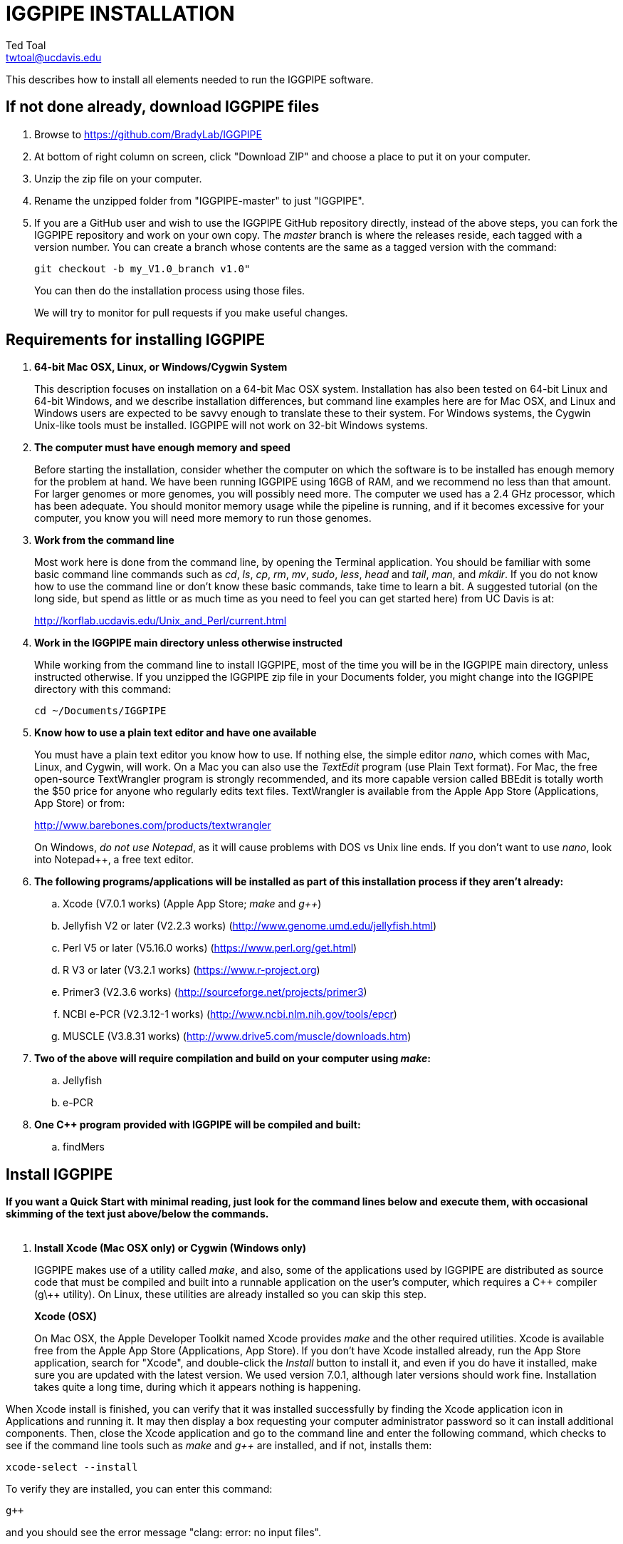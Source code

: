 IGGPIPE INSTALLATION
====================
Ted Toal <twtoal@ucdavis.edu>

This describes how to install all elements needed to run the IGGPIPE software.

*If not done already, download IGGPIPE files*
---------------------------------------------
. Browse to https://github.com/BradyLab/IGGPIPE
. At bottom of right column on screen, click "Download ZIP" and choose a place to
put it on your computer.
. Unzip the zip file on your computer.
. Rename the unzipped folder from "IGGPIPE-master" to just "IGGPIPE".
. If you are a GitHub user and wish to use the IGGPIPE GitHub repository directly,
instead of the above steps, you can fork the IGGPIPE repository and work on your own
copy. The 'master' branch is where the releases reside, each tagged with a version
number. You can create a branch whose contents are the same as a tagged version
with the command:
+
--

  git checkout -b my_V1.0_branch v1.0" 

You can then do the installation process using those files.

We will try to monitor for pull requests if you make useful changes.
--

*Requirements for installing IGGPIPE*
-------------------------------------
. *64-bit Mac OSX, Linux, or Windows/Cygwin System*
+
--
This description focuses on installation on a 64-bit Mac OSX system.  Installation
has also been tested on 64-bit Linux and 64-bit Windows, and we describe installation
differences, but command line examples here are for Mac OSX, and Linux and Windows
users are expected to be savvy enough to translate these to their system. For
Windows systems, the Cygwin Unix-like tools must be installed.
IGGPIPE will not work on 32-bit Windows systems.
--

. *The computer must have enough memory and speed*
+
--
Before starting the installation, consider whether the computer on which the
software is to be installed has enough memory for the problem at hand. We have
been running IGGPIPE using 16GB of RAM, and we recommend no less than that amount.
For larger genomes or more genomes, you will possibly need more. The computer we
used has a 2.4 GHz processor, which has been adequate. You should monitor memory
usage while the pipeline is running, and if it becomes excessive for your computer,
you know you will need more memory to run those genomes.
--

. *Work from the command line*
+
--
Most work here is done from the command line, by opening the Terminal application.
You should be familiar with some basic command line commands such as 'cd', 'ls',
'cp', 'rm', 'mv', 'sudo', 'less', 'head' and 'tail', 'man', and 'mkdir'.
If you do not know how to use the command line or don't know these basic commands,
take time to learn a bit. A suggested tutorial (on the long side, but spend as
little or as much time as you need to feel you can get started here) from UC Davis
is at:

http://korflab.ucdavis.edu/Unix_and_Perl/current.html
--

. *Work in the IGGPIPE main directory unless otherwise instructed*
+
--
While working from the command line to install IGGPIPE, most of the time you will
be in the IGGPIPE main directory, unless instructed otherwise. If you unzipped
the IGGPIPE zip file in your Documents folder, you might change into the IGGPIPE
directory with this command:

  cd ~/Documents/IGGPIPE
--

. *Know how to use a plain text editor and have one available*
+
--
You must have a plain text editor you know how to use.  If nothing else, the
simple editor 'nano', which comes with Mac, Linux, and Cygwin, will work. On
a Mac you can also use the 'TextEdit' program (use Plain Text format).  For Mac,
the free open-source TextWrangler program is strongly recommended, and its more
capable version called BBEdit is totally worth the $50 price for anyone who
regularly edits text files.  TextWrangler is available from the Apple App Store
(Applications, App Store) or from:

http://www.barebones.com/products/textwrangler

On Windows, 'do not use Notepad', as it will cause problems with DOS vs Unix line
ends.  If you don't want to use 'nano', look into Notepad++, a free text editor.
--

. *The following programs/applications will be installed as part of this installation
process if they aren't already:*
+
--
.. Xcode (V7.0.1 works) (Apple App Store; 'make' and 'g++')
.. Jellyfish V2 or later (V2.2.3 works) (http://www.genome.umd.edu/jellyfish.html)
.. Perl V5 or later (V5.16.0 works) (https://www.perl.org/get.html)
.. R V3 or later (V3.2.1 works) (https://www.r-project.org)
.. Primer3 (V2.3.6 works) (http://sourceforge.net/projects/primer3)
.. NCBI e-PCR (V2.3.12-1 works) (http://www.ncbi.nlm.nih.gov/tools/epcr)
.. MUSCLE (V3.8.31 works) (http://www.drive5.com/muscle/downloads.htm)
--

. *Two of the above will require compilation and build on your computer using 'make':*
+
--
.. Jellyfish
.. e-PCR
--

. *One C++ program provided with IGGPIPE will be compiled and built:*
+
--
.. findMers
--

*Install IGGPIPE*
-----------------

*If you want a Quick Start with minimal reading, just look for the command lines
below and execute them, with occasional skimming of the text just above/below the
commands.*
{zwsp} +
{zwsp} +

. *Install Xcode (Mac OSX only) or Cygwin (Windows only)*
+
--
IGGPIPE makes use of a utility called 'make', and also, some of the applications used
by IGGPIPE are distributed as source code that must be compiled and built into a runnable
application on the user's computer, which requires a C\++ compiler (g\++ utility). On
Linux, these utilities are already installed so you can skip this step.

*Xcode (OSX)*::
+
--
On Mac OSX, the Apple Developer Toolkit named Xcode provides 'make' and the other
required utilities.  Xcode is available free from the Apple App Store
(Applications, App Store).  If you don't have Xcode installed already, run the App Store
application, search for "Xcode", and double-click the 'Install' button to install it,
and even if you do have it installed, make sure you are updated with the latest version.
We used version 7.0.1, although later versions should work fine.
Installation takes quite a long time, during which it appears nothing is happening.

When Xcode install is finished, you can verify that it was installed successfully
by finding the Xcode application icon in Applications and running it.  It may then
display a box requesting your computer administrator password so it can install
additional components. Then, close the Xcode application and go to the command line
and enter the following command, which checks to see if the command line tools such
as 'make' and 'g++' are installed, and if not, installs them:

  xcode-select --install

To verify they are installed, you can enter this command:

  g++

and you should see the error message "clang: error: no input files".
{zwsp} +
{zwsp} +
--

*Cygwin (Windows)*::
+
--
On Windows, the open source Cygwin tools environment provides 'make' and the other
required utilities.  If you don't already have Cygwin installed, it is available
from:

  https://www.cygwin.com

You should follow the instructions there for installation of Cygwin.  Make sure
you set the Cygwin installer so as to install:

.. Perl
.. Make - found under Devel (or just install all of Devel)
.. Editors (for nano editor)
.. bash - found under Shells

Many of these will be installed by default and the values will not need to be changed.
To install a package, click the circle with arrows until it changes to a version number.
This may not be a complete list of all the packages that need to be installed.
Be watchful for command failures due to packages not having been installed, and
if you find such a case, re-run the Cygwin installer and change the package you
want from 'skip' to 'install'.

Although the R language is required for IGGPIPE, the version of R installed by
Cygwin (available under the science category) will not be sufficient,
and correct R installation instructions are given in a later step.
{zwsp} +
{zwsp} +
--
--

[start=2]
. *Change to IGGPIPE directory*
+
--
Work from the command line from this point onwards. In OSX, the Terminal program in
the Utilities folder gives you the command line, while under Windows/Cygwin, the
Cygwin command line is the place to work.

Start by changing the current directory to the IGGPIPE directory where you
downloaded the IGGPIPE files:

  cd whatever/IGGPIPE
--

. *Copy allPathParameters.template file to new file allPathParameters.ours*
+
--
A variety of applications must be installed. Before installing them, you should
prepare a text file for editing. There is a text file in the IGGPIPE main
directory that contains tool path settings for running IGGPIPE:
allPathParameters.template.

The file provides settings of paths where applications have been installed, and
related settings. To make your own version of this file containing your own
application paths, copy the file to a new filename, replacing ".template" with
".ours":

  cp allPathParameters.template allPathParameters.ours
--

. *Open the allPathParameters.ours file in a plain text editor*
+
--
Open the new allPathParameters.ours file created above in your plain text editor
for editing. If you are in a hurry, you don't need to go through the whole file,
but simply need to set the parameters shown at the start of the file, up to the
comment that indicates you are at the end of the quick start section.

For example, if your text editor is nano, you might use this
command line to open your editor to edit the template file:

  nano allPathParameters.ours

Under Windows, don't use Notepad as it will cause problems with DOS versus Unix line ends.
{zwsp} +
{zwsp} +
--

. *Set WD to your IGGPIPE directory in the allPathParameters.ours file*
+
--
Find the WD parameter in the allPathParameters.ours file, which looks like:

  WD := $(BRADYLAB)/Genomes/kmers/IGGPIPE

Change the assigned value to the path of your IGGPIPE directory (where you unzipped
the IGGPIPE files).  You can find the correct path to use by changing into the
IGGPIPE directory (already done above) and entering this command:

  pwd

Under Cygwin on Windows, this command will also work:

  cygpath -am .

(note the '.' for current directory)

For example, maybe your WD assignment would look like this:

  WD := /Users/johndoe/Documents/IGGPIPE
--

. *Install Jellyfish*
+
--
Jellyfish is a free open-source bioinformatics application that searches FASTA
sequence files for k-mers of a specified size and writes them to a file. IGGPIPE
uses Jellyfish to extract unique (occurring once) k-mers from the genome sequences
being used.  You may already have Jellyfish installed, and if so you want to check
its version number.  Here is the command to see if it is installed and check the
version:

  jellyfish --version

Assuming you do not have it installed, or you have a version older than 2.2.3,
you must do an installation.  You can find the Jellyfish at:

  http://www.genome.umd.edu/jellyfish.html

We chose the "latest source and binaries" link, then downloaded the .tar.gz file.
Double-click this file in Finder, in the Downloads folder, and it unpacks
to produce a jellyfish folder.  We chose to move this folder to a directory named
'src' under our user root directory:

  cd ~
  pwd
  mkdir src
  cp Downloads/jellyfish-2.2.3 src

This version of IGGPIPE was tested with Jellyfish version 2.2.3.  Newer versions should
work as well. 'Older versions will not work, because Jellyfish changed its output file
names. They used to end with "_0" but no longer do!'

Now the Jellyfish program must be configured, then compiled into an application,
then installed on your computer.


*Configure*::
+
--
To configure the Jellyfish build components on OSX, Linux, or Windows/Cygwin:

  (change into Jellyfish directory)
  ./configure

The command worked without error on Linux and Windows, but an error occurred on OSX:

  config.status: error: cannot find input file: `tests/compat.sh.in'

We ignored this error and continued on with the installation, and it worked fine.
{zwsp} +
{zwsp} +
--

*Compile*::
+
--
To compile Jellyfish on OSX, Linux, or Windows/Cygwin:

  (change into Jellyfish directory)
  make

The 'make' command worked without error on OSX and Linux, but compile errors ("impossible
constraint" errors) occurred on Windows. Also, the Jellyfish installation README file
said that this would not work on OSX, although it did work for us.

We fixed the Windows compile errors by editing file 'file_header.hpp'
and adding the following lines 'after #include <jellyfish/rectangular_binary_matrix.hpp>':

..........................
namespace std {
    #include <sstream>

    template <typename T>
    std::string to_string(T value)
      {
      //create an output string stream
      std::ostringstream os ;

      //throw the value into the string stream
      os << value ;

      //convert the string stream into a string and return
      return os.str() ;
      }

    template std::string to_string<long long int>(long long int); // instantiate with long long int
}
..........................

That allowed the 'make' to succeed under Windows.

The Jellyfish README says the following about compilation under OSX, despite the fact
that we were able to compile successfully:

..........................
To install on Mac OS X: Jellyfish 2.0 does not compile with Apple's
Xcode GCC 4.2. Instead, the easiest thing to do is to install GCC 4.8
using MacPorts (http://www.macports.org) using the following commands:

        sudo port install gcc48
        sudo port install gcc_select
        sudo port select -set gcc mp-gcc48

The first command installs GCC version 4.8. The third command makes
that version of GCC the default, and the second installs a package that
makes the third command work. After the above, you should be able to
run './configure ; make' as normal.
..........................

You may have to do some work here to get Jellyfish compiled on your OSX system, but
then again you might be lucky like we were.
{zwsp} +
{zwsp} +
--

*Install*::
+
--
To install the Jellyfish program after compiling it, use this command:

  sudo make install

The 'sudo' command prompts for a password.  Enter your computer's administrator
password.  On Windows/Cygwin, leave 'sudo' off the above command.

The 'make install' command places the Jellyfish program in the PATH variable so
that the program can be run with the command 'jellyfish'. (Sometimes it is necessary
to log out and back in for a PATH change to take effect). Rerun the "jellyfish --version"
command to verify that Jellyfish is installed.

The parameter CMD_JELLYFISH in the allPathParameters.ours file is already set to
'jellyfish', which is the command needed to run the Jellyfish program. You
shouldn't need to change it.

Also, you shouldn't need to change the parameter JELLYFISH_HASH_SIZE. The value
that is set for it already will usually work fine.  However, if you
are using a computer with lots of memory, you may want to change the value to take
advantage of that.  It can be especially helpful if you are working with k-mer sizes
or genome sizes that produce lots more than 25 million k-mers.
--
{zwsp} +
--

. *Install Perl*
+
--
Perl is a programming language used by IGGPIPE. Using it requires a Perl interpreter
application on your computer. The Mac OSX system comes with a Perl interpreter
already installed, and this should be sufficient. This version of IGGPIPE was
tested with Perl version 5.16.0, although later versions, and earlier V5 versions,
will probably be fine. You can find out if you already have Perl installed and what
its version is with this command:

  perl --version

If you do not have Perl installed or if the version is older than V5, you must
install it, so look for it here:

  https://www.perl.org/get.html

Explicit installation instructions are not given here.  Follow the instructions
provided in the downloaded installation package, then re-run the "perl --version"
command to verify that it is installed. Sometimes it may be necessary to log out
and log back in so that the Perl location can be added to the PATH, before the
command will work.

The parameter CMD_PERL in the allPathParameters.ours file is already set to
'perl', which is the command needed to run the Perl program. You shouldn't need
to change it.
{zwsp} +
{zwsp} +
--

. *Install R*
+
--
R is a programming language used by IGGPIPE. Using it requires that the R programming
environment be installed on your computer. This version of IGGPIPE was tested with R
version 3.2.1, although later versions, and earlier V3 versions, will probably be
fine. You can find out if you already have R installed and what its version is
with this command, which invokes the command line version of the R interpreter:

  Rscript --version

If you do not have R installed, or have it installed but want to update to a newer
version number, look for it here:

  https://www.r-project.org

Explicit installation instructions for R are not given here.  Follow the instructions
provided in the downloaded installation package, then re-run the "Rscript --version"
command to verify that it is installed.

Windows presented a separate problem.  If R is installed under the "Program Files"
directory, which is the default for the R installer, an error occurred with the
message 'Error: could not find function "dir.exists"'.  The only way we could
find around this problem was to 'reinstall R' under a different directory, such
as under the 'cygwin' directory, or any directory that has no SPACE character
in the directory path.  If you are working with Windows, install or reinstall R
in such a directory, installing the Windows R binary using the regular R Windows
installer.  For example, we installed into directory C:/cygwin64/home/username/bin/

IGGPIPE does not use any extra R packages.

The parameter CMD_RSCRIPT in the allPathParameters.ours file is already set to
'Rscript', which is the command needed to run the Rscript program. You shouldn't
need to change it, UNLESS you are running Windows.  For Windows, set CMD_RSCRIPT
to the full path to Rscript.exe.  The correct path to use can be obtained by
changing into directory containing Rscript.exe and entering the commands:

  readlink -f primer3_core.exe
  cygpath -am  (output from readlink command above)

The 'readlink' command produces a path as output, and you put that path as the
argument to the 'cygpath' command, and it produces a path whose output is the
value to assign to CMD_RSCRIPT parameter. The 'readlink' command path would
probably also work.
{zwsp} +
{zwsp} +
--

. *Install Primer3*
+
--
Primer3 is a classic bioinformatics application that generates primers from
sequence data.  It is used by IGGPIPE to generate primers for candidate IGG
markers, so it must be installed on your computer. This version of IGGPIPE was
tested with Primer3 version 2.3.6, although later versions and earlier V2
versions will probably be fine. You probably know if you already have
Primer3 installed. If you don't know that you do, then you should install
it. Look for it here:

  http://sourceforge.net/projects/primer3

It comes pre-built for OSX and Windows but may need to be compiled for Linux.
Make sure you download the correct version (primer3, not primer3plus). Put the
downloaded directory wherever you want on your computer. The file named
primer3_core (primer3_core.exe on Windows) in the root directory of the
downloaded package is the executable program file.  In Windows it is necessary
to change the file to be executable, with this command:

  chmod u+x primer3_core.exe

Now assign the parameter "CMD_PRIMER3CORE" in the allPathParameters.ours
file, for example:

  CMD_PRIMER3CORE := ~/Documents/primer3-2.3.6/primer3_core

For Windows, as in the previous step involving Rscript, use 'readlink' and
'cygpath' to get the paths needed, first changing into the directory where
primer3_core.exe is located, then:

  readlink -f e-PCR.exe
  cygpath -am  (output from readlink command above)

A set of files containing thermodynamic settings is provided with the Primer3
installation, in a subdirectory of the main Primer3 directory named 'primer3_config'.
The parameter "DIR_PRIMER3CONFIG" in the allPathParameters.ours file, must be
set to the full path to this directory.  For example:

  DIR_PRIMER3CONFIG := /Users/tedtoal/src/primer3-2.3.6/primer3_config

In Windows, the correct path to use can be obtained by changing into the primer3_config
directory and entering the command:

  cygpath -am
--

. *Install e-PCR*
+
--
e-PCR is an "electronic PCR" application from NCBI that uses primers and sequence
data to do an 'in silico' PCR amplification.  It is used by IGGPIPE to test primers
of candidate IGG markers to see if they generate unique amplicons of the
expected length, so it must be installed on your computer. This version of IGGPIPE
was tested with e-PCR version 2.3.12-1 (-V option displays version 2.3.12, but
downloaded file was 2.3.12-1), although later versions will probably be
fine.

To install e-PCR, look for it here:

  http://www.ncbi.nlm.nih.gov/tools/epcr

The download link uses FTP protocol. Log in as user GUEST with no password.
Look for the latest .zip version or tar.gz, copy the file or folder to your,
computer, and unzip it. Put the unzipped directory wherever you want on your
computer.

In some cases, a binary distribution might be available, so once downloaded, you
should be able to run e-PCR without further ado.  At the time we downloaded version
2.3.12-1, it was only available as source code and it was necessary to run 'make'
to compile and build the program.

Refer to the file 'BUILD.html' in the e-PCR source directory for instructions on
compiling the source.

Under Windows, the program was able to be built with this command:

  make LF64LDFLAGS= LF64CCFLAGS=-DNATIVE_LARGEFILES links depend all OPTIMIZE=6

Under Mac OSX, there were compile failures that required editing of the source code
in order for the 'make' operation to complete successfully. Perhaps these
problems will have been fixed in the version you download (or perhaps a binary
version will be available at the time you download). Test by trying to build e-PCR.
For Mac OSX, the source was compiled by changing into the
directory where the files were unzipped and entering the following command:

  cd e-PCR-2.3.12-1
  make LF64LDFLAGS= LF64CCFLAGS=-DNATIVE_LARGEFILES COMMON_CC_FLAGS=-w

If the 'make' completes without error, there will be a file named "e-PCR" in the
directory, and if you run it, it will display a page full of usage info:

  e-PCR    (Run e-PCR to see if it works)

If you get errors from the 'make' under OSX like we did, here are the changes we
made that allowed the 'make' to succeed:

  .. Edit file mmap.cpp and remove "//" from the start of the line that reads
        "//#include <sstream>"
  .. Edit file minilcs.hpp and insert the following two lines after the line
        that reads "#include <cstring>":

      #include <cstdlib>
      #include <sstream>

Now try the 'make' command again, followed by running "e-PCR":

  make LF64LDFLAGS= LF64CCFLAGS=-DNATIVE_LARGEFILES COMMON_CC_FLAGS=-w
  e-PCR    (Run e-PCR)

The 'make' should succeed and e-PCR should display its usage information, meaning
you are good to go.

Now assign the parameter "CMD_EPCR" in the allPathParameters.ours file, for
example:

  CMD_EPCR := ~/Documents/e-PCR-2.3.12-1/e-PCR

For Windows, as in the previous step, use 'readlink' and 'cygpath' to get the paths
needed, first changing into the directory where e-PCR.exe is located, then:

  readlink -f e-PCR.exe
  cygpath -am  (output from readlink command above)
--

. *Install MUSCLE*
+
--
MUSCLE is an open-domain multiple sequence aligner.  It is used by IGGPIPE only
if you choose to search markers or LCRs for Indels and SNPs by using the 'make IndelsSNPs'
command, so if you don't do that you can skip this step, although you may as
well install it. This version of IGGPIPE was tested with MUSCLE version v.8.31,
although later versions will probably be fine. To install MUSCLE, look for it
here:

  http://www.drive5.com/muscle/downloads.htm

The executable images are already built, so choose the correct download for your
system and download the file, putting it wherever you want on your computer, such
as a bin folder.

Now assign the parameter "CMD_ALIGNER" in the allPathParameters.ours file, for example:

  CMD_ALIGNER := ~/bin/muscle3.8.31_i86darwin64

For Windows, as in the previous step, use 'readlink' and 'cygpath' to get the paths
needed, first changing into the directory where muscle3.8.31_i86win32.exe is
located, then:

  readlink -f muscle3.8.31_i86win32.exe
  cygpath -am  (output from readlink command above)
--

. *Build findMers*
+
--
findMers is a C++ program that is part of IGGPIPE. It takes as input a file full of
k-mers and a genome FASTA file, and produces as output a file of the k-mers with
their genomic position included as additional data columns in the file. It can
also locate all contigs in the genome FASTA file and output a file that lists
the starting position and length of each contig. IGGPIPE uses both of these
functions of findMers to generate a list of common unique k-mers to be analyzed
for LCRs (locally conserved regions). The findMers program must be compiled and
built using 'make'. Its source files are located in the code/cpp/findMers directory.
Change into that directory and enter the command 'make':

  cd code/cpp/findMers
  make
  findMers
  cd ../../..

The 'make' should compile the C++ files in the findMers folder.  It should
complete without error, and there will be a file named
"findMers" in the directory, and when that file is run with the 'findMers'
command shown above following 'make', it will display a page of usage
information. The path to "findMers" is already set correctly in the
allPathParameters.ours file.
{zwsp} +
{zwsp} +
--

. *Test trashing and choose deletion method*
+
--
IGGPIPE uses 'make' to run data through its pipeline. A command can be given to
cause 'make' to delete files that it has generated by running the pipeline.
There are two different ways it can delete files: it can actually delete them,
or it can move them to a trash folder where they can be found and undeleted
if necessary. A script file (code/shell/trash.sh) is provided to move files to
the Mac OSX trash
folder, but for Linux or Windows, you must either modify that script file so
that it will work with your operating system, or choose the other method that
simply deletes files.

You must choose which of these methods you want. Since the trash folder method is
more useful and flexible, it is the default method, but again, on Linux or Windows
you will need to change it or modify trash.sh to work properly.

You select the method by setting the allPathParameters.ours parameter
CMD_DELETE_WHEN_CLEANING to either $(CMD_DELETE) or $(CMD_TRASH). You should
make sure it is set the way you want.  Also, you should
test the shell script that moves files to the trash, to make sure it works. To
do this, use these commands:

  cp help.txt junk.txt
  $SHELL code/shell/trash.sh junk.txt

Now look in the trash can to see if file "junk.txt" is there. If this doesn't work,
you should set the $(CMD_DELETE) method as the delete method:

  CMD_DELETE_WHEN_CLEANING := $(CMD_DELETE)
--

. *Copy primer3settings.default.txt*
+
--
Primer3 uses a settings file to control many of the settings it uses to generate
primers. Several sample settings files come with Primer3, in its root directory.
One of these, *primer3web_v4_0_0_default_settings.txt*, was copied and modified
for use with IGGPIPE. The file is named *primer3settings.default.txt*, in the main
IGGPIPE directory. The following required changes were made to it:

a. P3_FILE_ID was set to a descriptive settings title.
b. PRIMER_EXPLAIN_FLAG was changed from 1 to 0.
c. PRIMER_PRODUCT_SIZE_RANGE was set to a simplified 36-300 (primers are designed
with most intervening DNA sequence removed)
d. PRIMER_NUM_RETURN was changed from 5 to 1.
e. PRIMER_GC_CLAMP was changed from 0 to 1 (optional but recommended).

You need to copy the default settings file to a new file that can be edited by you,
should you want to change Primer3 settings for your needs while keeping a pristine
copy in the original primer3settings.default.txt file.  Copy it to this file name:

  cp primer3settings.default.txt primer3settings.txt

This file copy is all you need to do, IGGPIPE will work with this version,
and this is the required version for running the test of IGGPIPE.

The RUN instructions for IGGPIPE indicate that primer3settings.txt should be
edited if you want to change primer settings for your needs. However, whenever
you want to run the test of IGGPIPE as shown below, you should re-do the above
copy to use the pristine file for testing.
{zwsp} +
{zwsp} +
--

. *Enable Access to FileMerge (optional and Mac only)*
+
--
Parameter settings files (allParameters.* and allPathParameters.*) and
Primer3 settings files (primer3settings.txt) can be edited by the user. You
might at some time wish to see what changes were made to a file by comparing it
to another similar file. The 'diff' command can be used on the command line to
do this. Another program, available on Mac OSX, is 'FileMerge', a great file
comparison and merging tool that comes with Xcode. It is initially
hidden within Xcode, but you can put it in your dock to make it more easily
accessible.

To run FileMerge, start Xcode, then on the menu choose Xcode,
Open Developer Tool, FileMerge.  When it opens up, find its icon on the dock
and set it to stay put in the dock, then you can close Xcode and in the future
get to it directly from the dock.

When you run FileMerge, it prompts for two or three or four file names.
To see an example of use, enter the first two file names, "left" and "right",
setting "left" to allParameters.template and "right" to allParameters.test,
then click "Compare". You will see a comparison of the two files, with the
differences clearly shown. If you wanted to incorporate changes from one of
these files into the other, you can do this easily by using the up/down arrow
keys to go through the differences one
by one, and use the left/right arrow keys to select whether you want the left or
right side file text in the output, and you can also click in the box on the
bottom that shows the merged text and edit it; when finished you can save the
merged text to a new file or overwrite one of the two compared files, using
File, Save Merge. Since we don't want to merge these files, exit FileMerge
without saving anything.
{zwsp} +
{zwsp} +
--

. *Run IGGPIPE using the test parameters in allParameters.test and check for success*
+
--
Everything is now ready to run the IGGPIPE pipeline. Data for testing it is provided
in the testFASTA folder. This consists of two FASTA files that are truncated versions
of the S. lycopersicum (tomato) and S. pennellii genomes, with only two chromosomes
(1 and 2) and only about 14 Mbp for each one. The parameter file allParameters.test
has parameters set for using these FASTA files and doing the test. It is more-or-less
a copy of the allParameters.template file, modified for testing IGGPIPE.

To test IGGPIPE, from the command line in the IGGPIPE main directory, enter this command:

  make PARAMS=allParameters.test ALL | tee logFiles/makeLog.test.txt

If all goes well, the pipeline will run quickly, and after four or five minutes, it
should finish with the message *ALL files are up to date*.

The 'tee' command routes the piped log output from 'make' to the console and to the
file logFiles/makeLog.test.txt. You can examine this file after the run to see what
specifically happened at each step, for example with this command:

  less logFiles/makeLog.test.txt

Note that the output includes timestamps telling how long each step took to run.

If the pipeline fails, an error message of some kind is displayed, and 'make' stops.
(There is a problem with Windows, where sometimes 'make' does not stop on an error,
but keeps going.  We have not found a way around this.  If this happens to you, you
will need to go back through the output to look for errors.)  If an error occurs,
proceed to the next step, troubleshooting.

If no error occurs, there should be several
files in the output folder "outTestHP11", including files starting with these
prefixes and suffixes (shown in the order that they are produced by the pipeline):

a. LCRs_*.tsv
b. BadKmers_*.tsv
c. IndelGroupsOverlapping_*.tsv
d. IndelGroupsNonoverlapping_*.tsv
e. NonvalidatedMarkers_*.tsv
f. MarkerErrors_*.tsv
g. MarkersOverlapping_*.tsv
h. MarkersNonoverlapping_*.tsv
i. MarkerCounts_*.pdf
j. MarkerDensity_*.png

The MarkersOverlapping_ and MarkersNonoverlapping_ files are the final output files
containing the markers.

The .pdf and .png files should be examined to see how they depict marker counts
and densities.

The tables at the end of the RUN document describe the columns in these tab-separated
data files.

To make sure the pipeline ran correctly, compare the MarkersOverlapping_ file to the
expected result, which is in subdirectory goodTest:

  cmp outTestHP11/MarkersOverlapping_*.tsv goodTest/MarkersOverlapping_*.tsv

This command should not produce any output, indicating the two files are identical.
If it produces output indicating non-identity of the files, you have a problem, so
proceed to the next step, troubleshooting.
{zwsp} +
{zwsp} +
--

. *Troubleshooting*
+
--
A common problem is with file paths. Pay close attention to error messages at the
end before 'make' stops.  Recheck file paths if messages indicate a file could not
be found.  Note that with Windows, which uses "\" rather than "/" to separate
directories in file paths, we found that we could use "/" in all the paths in
the allParameters.ours file and allParameters.test file and it worked fine; we
did not have to use "\" anywhere.

In Windows, if you need to know the path that you should place into a CMD_
variable as the full path to a .exe file, use 'readlink -f (exe filename)'.

Windows gave the most problems, and the most common problem with Windows was in
text file line endings, which under Windows can be either "DOS" or "Unix" line
endings.  IGGPIPE produces files with Unix line endings exclusively, but it
generally tolerates input files with either type of line ending.  Most tools
and programs you might use to examine the files will also tolerate either type
of line ending, but occasionally, a program requires DOS line endings.  Be aware
of this situation during troubleshooting, and consider whether the observed
problem might be one with line endings.  You can determine whether a file has
DOS line endings with the command:

  cat -v filename | head

If the file has DOS line endings, you will see the character ^M at the end of
each line. Otherwise, it has Unix line endings. To convert a file with DOS line
endings to one with Unix line endings:

  tr -d '\r' < filenameDOS > filenameUnix

To convert a file with Unix line endings to one with DOS line endings:

  awk 'sub("$", "\r")' filenameUnix > filenameDOS

Another problem can be program versions.  If you use an older or newer version
of a program than what we used, the pipeline might fail, depending on what the
changes are, or it might produce different output.  Look carefully at version
numbers and check to see if the output differs for any program that has a different
version number than what we used.

If IGGPIPE produces a different marker output file than expected, as indicated by
output being produced by the 'cmp' command shown in the preceding step, you
should do difference testing on other output files.  Each of the files whose
prefixes and suffixes are listed in the previous step have a "good" version of
the file containing the expected results, in folder goodTest.  Each
of those files can be compared to the output IGGPIPE produced when you ran it
using a 'cmp' command to see which ones are good. No output means the files match.
A shell script named 'cmpKeyFiles.sh' is provided that runs 'cmp' on each of these
files. To use it with the allParameters.test output files:

  source code/shell/cmpKeyFiles.sh outTestHP11 goodTest

It will show only a single line of output for each file, saying it compared the file,
if the files match.  If they don't match, you will get a lot of output from the
mismatches.  A single file can be compared with this command, for example to compare
the LCRs_ file:

  cmp outTestHP11/LCRs_*.tsv goodTest/LCRs_*.tsv

If the final output file does not match, but one or more output files do match (starting
with the first file listed in the previous step), then you can tell which step
produced an incorrect result based on which file in the list is the first one that
is incorrect.  The following 'make' steps produce the following output files '(italicized
output files are those available in the goodTest subdirectory for comparison to your files)':

[options="header"]
|===================================================
|'make' command or other command|Produces output file(s)
|a. make PARAMS=myFilename getSeqInfo|GenomeData/*.idlens
|b. make PARAMS=myFilename getContigFile|GenomeData/*.contigs
|c. make PARAMS=myFilename getKmers|Kmers/Kmers_*.kmers
|d. make PARAMS=myFilename kmerStats|Kmers/Kmers_*.stats
|e. make PARAMS=myFilename sortKmers|Kmers/Kmers_*.sorted
|f. make PARAMS=myFilename kmerIsect|Kmers/isect.kmers
|g. make PARAMS=myFilename getGenomicPos|Kmers/Kmers_*.isect
|h. make PARAMS=myFilename mergeKmers|Kmers/Kmers_*.merge
|i. make PARAMS=myFilename getCommonUniqueKmers|Kmers/common.unique.kmers
|j. make PARAMS=myFilename findLCRs|'LCRs_*.tsv, BadKmers_*.tsv'
|k. make PARAMS=myFilename findIndelGroups|'IndelGroupsOverlapping_*.tsv, IndelGroupsNonoverlapping_*.tsv'
|l. make PARAMS=myFilename getDNAseqs|'DNAseqs_*.dnaseqs'
|m. make PARAMS=myFilename findPrimers|'NonvalidatedMarkers_*.tsv'
|n. make PARAMS=myFilename ePCRtesting|'MarkerErrors_*.tsv'
|o. make PARAMS=myFilename removeBadMarkers|'MarkersOverlapping_*.tsv, MarkersNonoverlapping_*.tsv'
|p. make PARAMS=myFilename plotMarkers|'MarkerCounts_*.pdf, MarkerDensity_*.png'
|q. make PARAMS=myFilename IndelsSNPs|'MarkersNonoverlapping_*.indels.tsv, MarkersNonoverlapping_*.snps.tsv'
|r. make PARAMS=myFilename plotIndels|'MarkersNonoverlapping_*.indels.pdf'
|s. Rscript code/R/dotplot.R dotplot.template|'LCRs_*.dotplot.png'
|t. Rscript code/R/annotateFile.R annotate.template|'MarkersAnnotated_*.tsv'
|u. Rscript code/R/annotateFile.R annotate/HP11_isInNearColumn.markers|'MarkersAnnotated_WithInNearFeatures_*.indels.tsv'
|v. Rscript code/R/annotateFile.R annotate/HP11_to_gff3.markers|'MarkersAnnotated_GFF3_*.gff3'
|===================================================

(Note that some of the files listed above are produced by steps to be described below).

Different results between the goodTest directory files and your outTestHP11
directory files might be due to running a software package of a different
version than what we used for testing. For example, a different version of e-PCR
might cause a mismatch starting at file 'MarkerErrors_*.tsv'. Another possibility
to be aware of is that the files may in fact be identical except one might have
Unix line ends and the other might have DOS line ends.
{zwsp} +
{zwsp} +
--

. *Run 'make IndelsSNPs' to align markers and find Indels and SNPs*
+
--
An R program that is NOT run as part of the pipeline when the 'make ... ALL' target
is built, but which can be run using 'make ... IndelsSNPs', is able to read a file of LCRs,
non-overlapping IndelGroups, or non-overlapping Markers, extract the DNA sequences
from the genomes in each LCR or Marker region and align them, then locate all
Indels and SNPs in the aligned sequences and write their positions to an Indels file
and a SNPs file.  The input file to be used is selected with parameter
PATH_INDELS_SNPS_INPUT_FILE in the allParameters.* file.
The program to find Indels and SNPs is called alignAndGetIndelsSNPs.R. Run it as follows:

  make PARAMS=allParameters.test IndelsSNPs

Check that the output files exist with:

  ls outTestHP11/Markers*.indels.tsv
  ls outTestHP11/Markers*.snps.tsv

This should list the files 'outTestHP11/MarkersNonoverlapping_K11k2L100D10_2000A100_2000d10_100N2F0X20V3000W8M3G1.indels.tsv'
and  'outTestHP11/MarkersNonoverlapping_K11k2L100D10_2000A100_2000d10_100N2F0X20V3000W8M3G1.snps.tsv'

You can examine them with Excel or a text editor to see the Indel and SNP data they contain.
{zwsp} +
{zwsp} +
--

. *Run 'make plotIndels' to plot Indel information*
+
--
Another R program that is NOT run as part of the pipeline when the 'make ... ALL' target
is built, but which can be run using 'make ... plotIndels', reads the Indels file produced
by 'make ... IndelsSNPs' and plots information from it in a pdf file. The program is called
plotIndels.R. Run it as follows:

  make PARAMS=allParameters.test plotIndels

Check that the output file exists with:

  ls outTestHP11/Markers*.indels.pdf

This should list the file 'outTestHP11/MarkersNonoverlapping_K11k2L100D10_2000A100_2000d10_100N2F0X20V3000W8M3G1.indels.pdf'

You might want to open it and look at the plots.
{zwsp} +
{zwsp} +
--

. *Run dotplot.R to make a dot plot*
+
--
The LCRs_ file contains a list of common unique k-mers assigned to locally conserved
regions (LCRs), and it can be used to make a dotplot depicting alignment of the two
genomes. The R program dotplot.R is provided to do this. It is driven by a parameter
file, a sample of which has been provided, dotplot.template, that is set for using
the test data produced by running IGGPIPE with allParameters.test. Run dotplot.R
as follows:

  Rscript code/R/dotplot.R dotplot.template

Check that the output file exists with:

  ls outTestHP11/LCRs_*.dotplot.png

This should list the file 'outTestHP11/LCRs_K11k2L100D10_2000.dotplot.png', an image file.
You may want to examine it (e.g. in the OSX Preview app) to see the dot plot.

There are other sample parameter files in subdirectory 'dotplot', although the
parameter file is fairly straightforward and you probably don't need other examples
to work from.
{zwsp} +
{zwsp} +
--

. *Run annotateFile.R to make new files containing annotated marker data in different formats*
+
--
A common need is to add additional annotation information the table of markers. For
example, you might be working with an introgression line population and
wish to annotate each marker with the names of the lines whose introgressions that
marker lies within, along with the marker position relative to the introgression.
Or, you might want to annotate each marker with the ID of the nearest gene and its
distance away. You may also want to change file format, from .tsv (tab-separated)
to .gff3 or .gtf for adding the markers to a browser track. All this can be done with
the R program annotateFile.R that is provided with IGGPIPE. It is driven by a parameter
file, a sample of which has been provided, annotate.template, that is set for using
the test data produced by running IGGPIPE with allParameters.test, along with
additional annotation test data in folder code/R/test_GFFfuncsAndMergeData. Run
annotateFile.R as follows:

  Rscript code/R/annotateFile.R annotate.template

Check that the output file exists with:

  ls outTestHP11/MarkersAnnotated*

This should list file
'MarkersAnnotated_K11k2L100D10_2000A100_2000d10_100N2F0X20V3000W8M3G1.tsv'
in the outTestHP11 folder.
You can examine this file with a text editor or Excel to see the new column that
was added compared to the input file
'MarkersOverlapping_K11k2L100D10_2000A100_2000d10_100N2F0X20V3000W8M3G1.tsv'.

There are other sample parameter files in subdirectory 'annotate' which produce
other types of files or do other types of file data manipulation.  The parameters
can be challenging to set properly, especially when merging data from a separate
file, so these sample files can be helpful. Also, when .gff3 files are used, they
must conform well to the expected GFF3 format else an error is likely to occur.
{zwsp} +
{zwsp} +
--

. *Edit primer3settings.txt (optional)*
+
--
After finishing installation, and prior to any run of IGGPIPE, you may want to
edit primer3settings.txt file and make any changes that are
important for your needs. For example, you might change the parameters that
determine the acceptable 'range of primer Tm values'. If you have several
different setting values you use, you will probably want to keep a directory
of different primer3settings.txt files and copy the needed one prior to each
run of IGGPIPE.

The Primer3 user manual (http://primer3.sourceforge.net/primer3_manual.htm)
describes all the parameters.

An explanation of the sequence data IGGPIPE gives Primer3 in order to generate
primers will be helpful, particularly in understanding the setting of the
parameter PRIMER_PRODUCT_SIZE_RANGE. Since IGGPIPE is making primers to be used
in different genomes with different sequences and sequence lengths between
the two primer sites, it cannot use the typical method of giving Primer3 the
entire sequence between the two primer sites. Instead, IGGPIPE gives Primer3
the concatenation of two short sequences, one around each of the two k-mers
that define and anchor the candidate IGG marker. Each sequence is equal to
K plus twice EXTENSION_LEN in length. Both K (the k-mer length) and EXTENSION_LEN
(the number of bases to add on each side of the k-mer) are defined in
allParameters.template. Thus, the sequence that Primer3 uses for designing
the primers is equal to 2K + 4*EXTENSION_LEN in length. IGGPIPE also gives
Primer3 a value for its parameter SEQUENCE_PRIMER_PAIR_OK_REGION_LIST.
This tells Primer3 to design one primer in the left half of the sequence and
one primer in the right half. Thus, the primer product size will appear to
Primer3 to be much smaller than the actual amplicon size will be, which is
why PRIMER_PRODUCT_SIZE_RANGE can be set to a smaller value than the amplicon
sizes.

Although Primer3 is a stable program and unlikely to change a
lot, if new versions of Primer3 add parameters, you might want to incorporate
them into primer3settings.txt. You will see new parameters if you compare
primer3settings.txt to Primer3's file primer3web_v4_0_0_default_settings.txt
(for example by using 'diff' or 'FileMerge').
--

*That completes the installation of IGGPIPE.*

*To run IGGPIPE to generate markers*
------------------------------------
* Find file RUN.pdf or RUN.html in the IGGPIPE folder on your computer and open
either one and follow the instructions.

*For problems and help:*
~~~~~~~~~~~~~~~~~~~~~~~~
* Post an issue on GitHub under BradyLab/IGGPIPE repository
* Contact me, Ted Toal, twtoal@ucdavis.edu
 